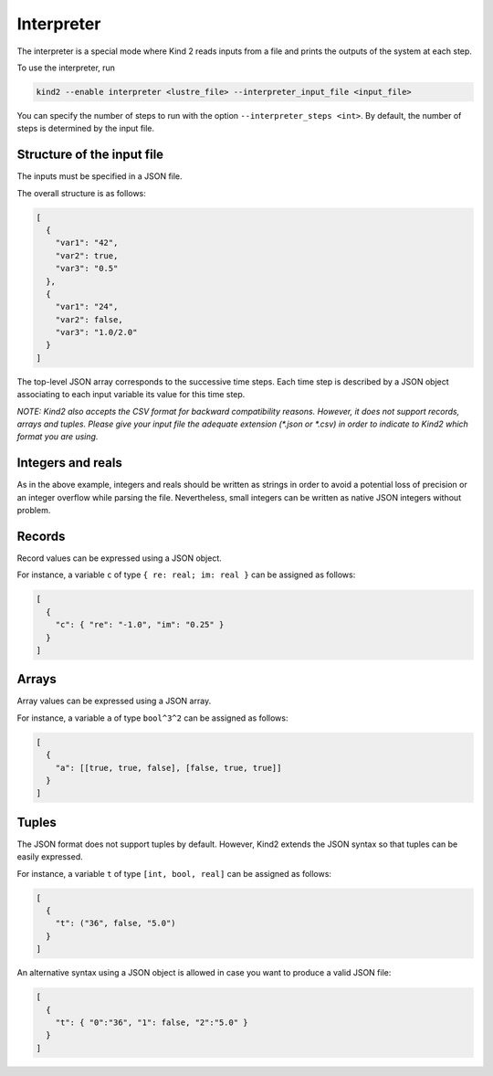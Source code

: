 .. _9_other/8_interpreter:

Interpreter
===========

The interpreter is a special mode where Kind 2 reads inputs from a
file and prints the outputs of the system at each step.

To use the interpreter, run

.. code-block:: none

  kind2 --enable interpreter <lustre_file> --interpreter_input_file <input_file>

You can specify the number of steps to run with the option ``--interpreter_steps <int>``.
By default, the number of steps is determined by the input file.

Structure of the input file
---------------------------

The inputs must be specified in a JSON file.

The overall structure is as follows:

.. code-block:: json

  [
    {
      "var1": "42",
      "var2": true,
      "var3": "0.5"
    },
    {
      "var1": "24",
      "var2": false,
      "var3": "1.0/2.0"
    }
  ]

The top-level JSON array corresponds to the successive time steps.
Each time step is described by a JSON object associating to each input variable its value for this time step.

*NOTE: Kind2 also accepts the CSV format for backward compatibility reasons. However,
it does not support records, arrays and tuples. Please give your input file the adequate extension (\*.json or \*.csv) in order to indicate to Kind2 which format you are using.*

Integers and reals
------------------

As in the above example, integers and reals should be written as strings in order to avoid a potential loss of precision or an integer overflow while parsing the file.
Nevertheless, small integers can be written as native JSON integers without problem.

Records
-------

Record values can be expressed using a JSON object.

For instance, a variable ``c`` of type ``{ re: real; im: real }``
can be assigned as follows:

.. code-block:: json

  [
    {
      "c": { "re": "-1.0", "im": "0.25" }
    }
  ]

Arrays
------

Array values can be expressed using a JSON array.

For instance, a variable ``a`` of type ``bool^3^2``
can be assigned as follows:

.. code-block:: json

  [
    {
      "a": [[true, true, false], [false, true, true]]
    }
  ]

Tuples
------

The JSON format does not support tuples by default.
However, Kind2 extends the JSON syntax so that tuples can be easily expressed.

For instance, a variable ``t`` of type ``[int, bool, real]``
can be assigned as follows:

.. code-block:: none

  [
    {
      "t": ("36", false, "5.0")
    }
  ]

An alternative syntax using a JSON object is allowed in case you want to produce a valid JSON file:

.. code-block:: json

  [
    {
      "t": { "0":"36", "1": false, "2":"5.0" }
    }
  ]
